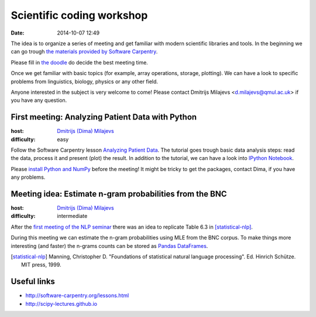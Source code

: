 ==========================
Scientific coding workshop
==========================

:date: 2014-10-07 12:49

The idea is to organize a series of meeting and get familiar with modern
scientific libraries and tools. In the beginning we can go trough `the materials
provided by Software Carpentry`__.

__ http://software-carpentry.org/lessons.html

Please fill in `the doodle`__ do decide the best meeting time.

__ http://doodle.com/d7bee9i467w3kphc

Once we get familiar with basic topics (for example, array operations, storage,
plotting). We can have a look to specific problems from linguistics, biology,
physics or any other field.

Anyone interested in the subject is very welcome to come! Please contact
Dmitrijs Milajevs <d.milajevs@qmul.ac.uk> if you have any question.

First meeting: Analyzing Patient Data with Python
=================================================

:host: `Dmitrijs (Dima) Milajevs <d.milajevs@qmul.ac.uk>`_
:difficulty: easy

Follow the Software Carpentry lesson `Analyzing Patient Data`__. The tutorial
goes trough basic data analysis steps: read the data, process it and present
(plot) the result. In addition to the tutorial, we can have a look into `IPython
Notebook`_.

__ http://software-carpentry.org/v5/novice/python/01-numpy.html
.. _`Ipython Notebook`: http://ipython.org/notebook.html

Please `install Python and NumPy <http://software-carpentry.org/v5/setup.html>`_
before the meeting! It might be tricky to get the packages, contact Dima, if you
have any problems.

Meeting idea: Estimate n-gram probabilities from the BNC
========================================================

:host: `Dmitrijs (Dima) Milajevs <d.milajevs@qmul.ac.uk>`_
:difficulty: intermediate

After the `first meeting of the NLP seminar <http://www.eecs.qmul.ac.uk/~dm303/pages/nlp-seminar.html#introduction-to-n-gram-models-oct-6>`_ there was an idea to replicate Table 6.3 in [statistical-nlp]_.

During this meeting we can estimate the n-gram probabilities using MLE from the
BNC corpus. To make things more interesting (and faster) the n-grams counts can be stored as `Pandas DataFrames`__.

__ http://pandas.pydata.org/pandas-docs/stable/dsintro.html#dataframe

.. [statistical-nlp] Manning, Christopher D. "Foundations of statistical natural language processing". Ed. Hinrich Schütze. MIT press, 1999.

Useful links
============

* http://software-carpentry.org/lessons.html
* http://scipy-lectures.github.io
